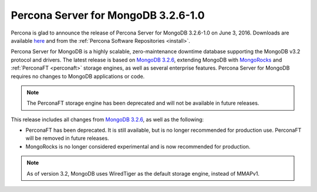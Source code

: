 .. _3.2.6-1.0:

====================================
Percona Server for MongoDB 3.2.6-1.0
====================================

Percona is glad to announce the release of
Percona Server for MongoDB 3.2.6-1.0 on June 3, 2016.
Downloads are available
`here <https://www.percona.com/downloads/percona-server-mongodb-3.2>`_
and from the :ref:`Percona Software Repositories <install>`.

Percona Server for MongoDB is a highly scalable,
zero-maintenance downtime database
supporting the MongoDB v3.2 protocol and drivers.
The latest release is based on
`MongoDB 3.2.6
<http://docs.mongodb.org/manual/release-notes/3.2/#apr-28-2016>`_,
extending MongoDB with `MongoRocks <http://rocksdb.org>`_
and :ref:`PerconaFT <perconaft>` storage engines,
as well as several enterprise features.
Percona Server for MongoDB requires no changes to MongoDB applications or code.

.. note:: The PerconaFT storage engine has been deprecated
   and will not be available in future releases.

This release includes all changes from
`MongoDB 3.2.6
<http://docs.mongodb.org/manual/release-notes/3.2/#apr-28-2016>`_,
as well as the following:

* PerconaFT has been deprecated.
  It is still available, but is no longer recommended for production use.
  PerconaFT will be removed in future releases.

* MongoRocks is no longer considered experimental
  and is now recommended for production.

.. note:: As of version 3.2, MongoDB uses WiredTiger
   as the default storage engine, instead of MMAPv1.

